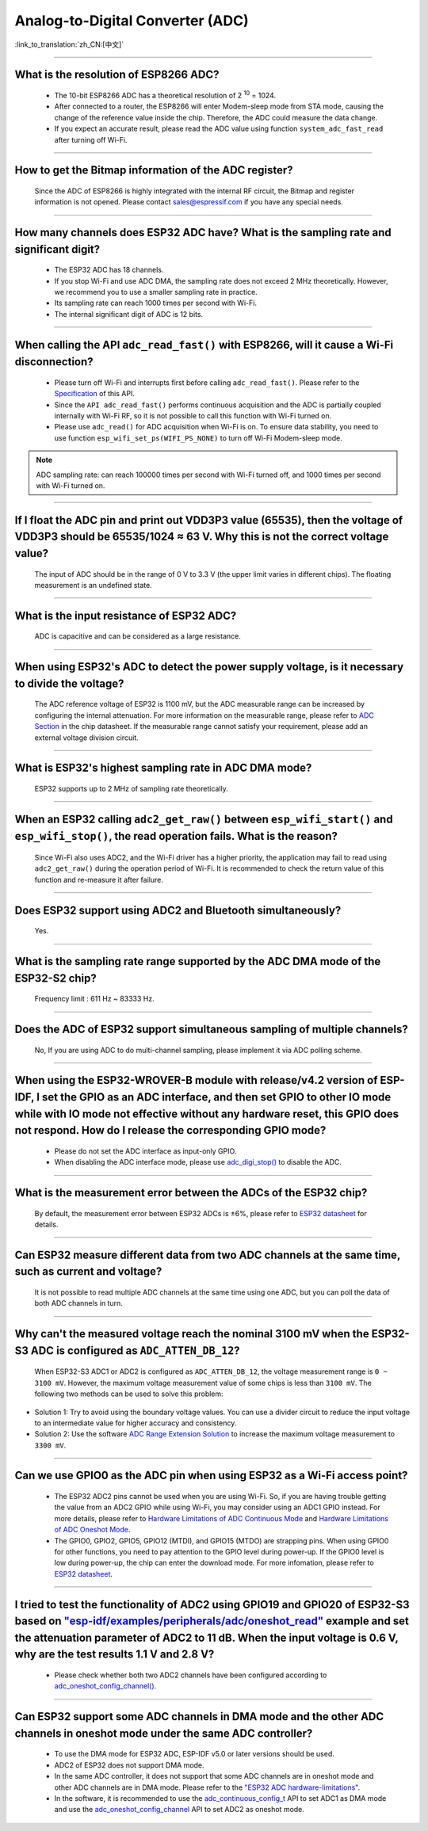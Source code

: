 Analog-to-Digital Converter (ADC)
=================================

:link_to_translation:`zh_CN:[中文]`

.. raw:: html

   <style>
   body {counter-reset: h2}
     h2 {counter-reset: h3}
     h2:before {counter-increment: h2; content: counter(h2) ". "}
     h3:before {counter-increment: h3; content: counter(h2) "." counter(h3) ". "}
     h2.nocount:before, h3.nocount:before, { content: ""; counter-increment: none }
   </style>

--------------

What is the resolution of ESP8266 ADC?
-----------------------------------------------------------

  - The 10-bit ESP8266 ADC has a theoretical resolution of 2 :sup:`10` = 1024.
  - After connected to a router, the ESP8266 will enter Modem-sleep mode from STA mode, causing the change of the reference value inside the chip. Therefore, the ADC could measure the data change.
  - If you expect an accurate result, please read the ADC value using function ``system_adc_fast_read`` after turning off Wi-Fi.

--------------

How to get the Bitmap information of the ADC register?
----------------------------------------------------------------------------

  Since the ADC of ESP8266 is highly integrated with the internal RF circuit, the Bitmap and register information is not opened. Please contact sales@espressif.com if you have any special needs.

--------------

How many channels does ESP32 ADC have? What is the sampling rate and significant digit?
---------------------------------------------------------------------------------------------------------------

  - The ESP32 ADC has 18 channels.
  - If you stop Wi-Fi and use ADC DMA, the sampling rate does not exceed 2 MHz theoretically. However, we recommend you to use a smaller sampling rate in practice.
  - Its sampling rate can reach 1000 times per second with Wi-Fi.
  - The internal significant digit of ADC is 12 bits.

--------------

When calling the API ``adc_read_fast()`` with ESP8266, will it cause a Wi-Fi disconnection?
----------------------------------------------------------------------------------------------------------------------

  - Please turn off Wi-Fi and interrupts first before calling ``adc_read_fast()``. Please refer to the `Specification <https://docs.espressif.com/projects/esp8266-rtos-sdk/en/latest/api-reference/peripherals/adc.html?highlight=adc_read#_CPPv413adc_read_fastP8uint16_t8uint16_t>`_ of this API.
  - Since the ``API adc_read_fast()`` performs continuous acquisition and the ADC is partially coupled internally with Wi-Fi RF, so it is not possible to call this function with Wi-Fi turned on.
  - Please use ``adc_read()`` for ADC acquisition when Wi-Fi is on. To ensure data stability, you need to use function ``esp_wifi_set_ps(WIFI_PS_NONE)`` to turn off Wi-Fi Modem-sleep mode.

.. note::

    ADC sampling rate: can reach 100000 times per second with Wi-Fi turned off, and 1000 times per second with Wi-Fi turned on.

----------------

If I float the ADC pin and print out VDD3P3 value (65535), then the voltage of VDD3P3 should be 65535/1024 ≈ 63 V. Why this is not the correct voltage value?
----------------------------------------------------------------------------------------------------------------------------------------------------------------------------------------------------------------------------------------------------------------

  The input of ADC should be in the range of 0 V to 3.3 V (the upper limit varies in different chips). The floating measurement is an undefined state.

---------------

What is the input resistance of ESP32 ADC?
-----------------------------------------------------------------------------------------------------------------------------

  ADC is capacitive and can be considered as a large resistance.

-------------------------

When using ESP32's ADC to detect the power supply voltage, is it necessary to divide the voltage?
----------------------------------------------------------------------------------------------------------------------------------------------------------------------------------------------------------------------------------------------------------------

  The ADC reference voltage of ESP32 is 1100 mV, but the ADC measurable range can be increased by configuring the internal attenuation. For more information on the measurable range, please refer to `ADC Section <https://www.espressif.com/sites/default/files/documentation/esp32_datasheet_en.pdf>`__ in the chip datasheet. If the measurable range cannot satisfy your requirement, please add an external voltage division circuit.

-----------------

What is ESP32's highest sampling rate in ADC DMA mode?
--------------------------------------------------------------------------------------------------------------------------------------------------------------

  ESP32 supports up to 2 MHz of sampling rate theoretically.

-----------------

When an ESP32 calling ``adc2_get_raw()`` between ``esp_wifi_start()`` and ``esp_wifi_stop()``, the read operation fails. What is the reason?
---------------------------------------------------------------------------------------------------------------------------------------------------------------------------------------------------------------------------

  Since Wi-Fi also uses ADC2, and the Wi-Fi driver has a higher priority, the application may fail to read using ``adc2_get_raw()`` during the operation period of Wi-Fi. It is recommended to check the return value of this function and re-measure it after failure. 

---------------

Does ESP32 support using ADC2 and Bluetooth simultaneously?
-----------------------------------------------------------------------------------------------------------------------------------------------------------------------------------

  Yes.

-----------------

What is the sampling rate range supported by the ADC DMA mode of the ESP32-S2 chip?
--------------------------------------------------------------------------------------------------------------------------

  Frequency limit : 611 Hz ~ 83333 Hz.

----------------------

Does the ADC of ESP32 support simultaneous sampling of multiple channels?
----------------------------------------------------------------------------------------------------------------------------------------------------------------------------

  No, If you are using ADC to do multi-channel sampling, please implement it via ADC polling scheme.

--------------------

When using the ESP32-WROVER-B module with release/v4.2 version of ESP-IDF, I set the GPIO as an ADC interface, and then set GPIO to other IO mode while with IO mode not effective without any hardware reset, this GPIO does not respond. How do I release the corresponding GPIO mode?
-------------------------------------------------------------------------------------------------------------------------------------------------------------------------------------------------------------------------------------------------------------------------------------------------------------------------------------------------------------

  - Please do not set the ADC interface as input-only GPIO.
  - When disabling the ADC interface mode, please use `adc_digi_stop() <https://docs.espressif.com/projects/esp-idf/en/release-v4.4/esp32/api-reference/peripherals/adc.html#_CPPv413adc_digi_stopv>`__ to disable the ADC.

---------------------

What is the measurement error between the ADCs of the ESP32 chip?
----------------------------------------------------------------------------------------------------------------------------------------------------------------------------------

  By default, the measurement error between ESP32 ADCs is ±6%, please refer to `ESP32 datasheet <https://www.espressif.com/sites/default/files/documentation/esp32_datasheet_en.pdf>`_ for details.

-------------

Can ESP32 measure different data from two ADC channels at the same time, such as current and voltage?
---------------------------------------------------------------------------------------------------------------------------------------------------
   
  It is not possible to read multiple ADC channels at the same time using one ADC, but you can poll the data of both ADC channels in turn.

-------------

Why can't the measured voltage reach the nominal 3100 mV when the ESP32-S3 ADC is configured as ``ADC_ATTEN_DB_12``?
--------------------------------------------------------------------------------------------------------------------

  When ESP32-S3 ADC1 or ADC2 is configured as ``ADC_ATTEN_DB_12``, the voltage measurement range is ``0 ~ 3100 mV``. However, the maximum voltage measurement value of some chips is less than ``3100 mV``. The following two methods can be used to solve this problem:

- Solution 1: Try to avoid using the boundary voltage values. You can use a divider circuit to reduce the input voltage to an intermediate value for higher accuracy and consistency. 
- Solution 2: Use the software `ADC Range Extension Solution <https://docs.espressif.com/projects/espressif-esp-iot-solution/en/latest/others/adc_range.html>`_ to increase the maximum voltage measurement to ``3300 mV``.

-------------

Can we use GPIO0 as the ADC pin when using ESP32 as a Wi-Fi access point?
---------------------------------------------------------------------------------------------------------------------------------------------------

  - The ESP32 ADC2 pins cannot be used when you are using Wi-Fi. So, if you are having trouble getting the value from an ADC2 GPIO while using Wi-Fi, you may consider using an ADC1 GPIO instead. For more details, please refer to `Hardware Limitations of ADC Continuous Mode <https://docs.espressif.com/projects/esp-idf/en/latest/esp32/api-reference/peripherals/adc_continuous.html>`__ and `Hardware Limitations of ADC Oneshot Mode <https://docs.espressif.com/projects/esp-idf/en/latest/esp32/api-reference/peripherals/adc_oneshot.html>`__.
  - The GPIO0, GPIO2, GPIO5, GPIO12 (MTDI), and GPIO15 (MTDO) are strapping pins. When using GPIO0 for other functions, you need to pay attention to the GPIO level during power-up. If the GPIO0 level is low during power-up, the chip can enter the download mode. For more infomation, please refer to `ESP32 datasheet <https://www.espressif.com/sites/default/files/documentation/esp32_datasheet_en.pdf>`__. 

--------------------

I tried to test the functionality of ADC2 using GPIO19 and GPIO20 of ESP32-S3 based on `"esp-idf/examples/peripherals/adc/oneshot_read" <https://github.com/espressif/esp-idf/tree/release/v5.0/examples/peripherals/adc/oneshot_read>`_ example and set the attenuation parameter of ADC2 to 11 dB. When the input voltage is 0.6 V, why are the test results 1.1 V and 2.8 V?
----------------------------------------------------------------------------------------------------------------------------------------------------------------------------------------------------------------------------------------------------------------------------------------------------------------------------------------------------------------------------------------------------------------------------------------------------------------------------------------------------------------------------------------------------------------------------------------------------------------------------------------------------------

  - Please check whether both two ADC2 channels have been configured according to `adc_oneshot_config_channel() <https://github.com/espressif/esp-idf/blob/886e98a2c1311556eb6be02775d49703d6050222/examples/peripherals/adc/oneshot_read/main/oneshot_read_main.c#L90>`_.

----------

Can ESP32 support some ADC channels in DMA mode and the other ADC channels in oneshot mode under the same ADC controller?
---------------------------------------------------------------------------------------------------------------------------------------------------------------------------------------------------------------------------------------------------------------------------------------------------------

  - To use the DMA mode for ESP32 ADC, ESP-IDF v5.0 or later versions should be used.
  - ADC2 of ESP32 does not support DMA mode.
  - In the same ADC controller, it does not support that some ADC channels are in oneshot mode and other ADC channels are in DMA mode. Please refer to the `"ESP32 ADC hardware-limitations" <https://docs.espressif.com/projects/esp-idf/en/v5.1.1/esp32/api-reference/peripherals/adc_continuous.html#hardware-limitations>`__.
  - In the software, it is recommended to use the `adc_continuous_config_t <https://docs.espressif.com/projects/esp-idf/zh_CN/release-v5.0/esp32/api-reference/peripherals/adc_continuous.html#_CPPv423adc_continuous_config_t>`_ API to set ADC1 as DMA mode and use the `adc_oneshot_config_channel <https://docs.espressif.com/projects/esp-idf/zh_CN/release-v5.0/esp32/api-reference/peripherals/adc_oneshot.html?highlight=adc_oneshot_config_channel#_CPPv426adc_oneshot_config_channel25adc_oneshot_unit_handle_t13adc_channel_tPK22adc_oneshot_chan_cfg_t>`_ API to set ADC2 as oneshot mode.
